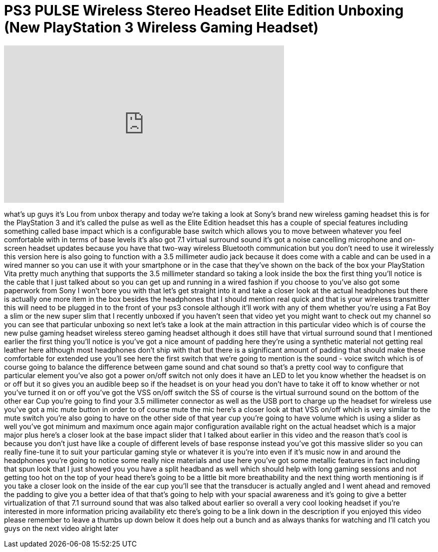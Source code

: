 = PS3 PULSE Wireless Stereo Headset Elite Edition Unboxing (New PlayStation 3 Wireless Gaming Headset)
:published_at: 2012-09-28
:hp-alt-title: PS3 PULSE Wireless Stereo Headset Elite Edition Unboxing (New PlayStation 3 Wireless Gaming Headset)
:hp-image: https://i.ytimg.com/vi/PBbIlaTHGJY/maxresdefault.jpg


++++
<iframe width="560" height="315" src="https://www.youtube.com/embed/PBbIlaTHGJY?rel=0" frameborder="0" allow="autoplay; encrypted-media" allowfullscreen></iframe>
++++

what's up guys it's Lou from unbox
therapy and today we're taking a look at
Sony's brand new wireless gaming headset
this is for the PlayStation 3 and it's
called the pulse as well as the Elite
Edition headset this has a couple of
special features including something
called base impact which is a
configurable base switch which allows
you to move between whatever you feel
comfortable with in terms of base levels
it's also got 7.1 virtual surround sound
it's got a noise cancelling microphone
and on-screen headset updates because
you have that two-way wireless Bluetooth
communication but you don't need to use
it wirelessly this version here is also
going to function with a 3.5 millimeter
audio jack because it does come with a
cable and can be used in a wired manner
so you can use it with your smartphone
or in the case that they've shown on the
back of the box your PlayStation Vita
pretty much anything that supports the
3.5 millimeter standard so taking a look
inside the box the first thing you'll
notice is the cable that I just talked
about so you can get up and running in a
wired fashion if you choose to you've
also got some paperwork from Sony I
won't bore you with that let's get
straight into it and take a closer look
at the actual headphones but there is
actually one more item in the box
besides the headphones that I should
mention real quick and that is your
wireless transmitter this will need to
be plugged in to the front of your ps3
console although it'll work with any of
them whether you're using a Fat Boy a
slim or the new super slim that I
recently unboxed if you haven't seen
that video yet you might want to check
out my channel so you can see that
particular unboxing so next let's take a
look at the main attraction in this
particular video which is of course the
new pulse gaming headset wireless stereo
gaming headset although it does still
have that virtual surround sound that I
mentioned earlier the first thing you'll
notice is you've got a nice amount of
padding here they're using a synthetic
material not getting real leather here
although most headphones don't ship with
that but there is a significant amount
of padding that should make these
comfortable for extended use you'll see
here the first switch that we're going
to mention is the sound - voice switch
which is of course going to balance the
difference between game sound and chat
sound so that's a pretty cool way to
configure that particular element you've
also got a power on/off switch not only
does it have an LED to let you know
whether the headset is on or off but it
so gives you an audible beep so if the
headset is on your head you don't have
to take it off to know whether or not
you've turned it on or off
you've got the VSS on/off switch the SS
of course is the virtual surround sound
on the bottom of the other ear Cup
you're going to find your 3.5 millimeter
connector as well as the USB port to
charge up the headset for wireless use
you've got a mic mute button in order to
of course mute the mic here's a closer
look at that VSS on/off which is very
similar to the mute switch you're also
going to have on the other side of that
year cup you're going to have volume
which is using a slider as well you've
got minimum and maximum once again major
configuration available right on the
actual headset which is a major major
plus here's a closer look at the base
impact slider that I talked about
earlier in this video and the reason
that's cool is because you don't just
have like a couple of different levels
of base response instead you've got this
massive slider so you can really
fine-tune it to suit your particular
gaming style or whatever it is you're
into even if it's music now in and
around the headphones you're going to
notice some really nice materials and
use here you've got some metallic
features in fact including that spun
look that I just showed you you have a
split headband as well which should help
with long gaming sessions and not
getting too hot on the top of your head
there's going to be a little bit more
breathability and the next thing worth
mentioning is if you take a closer look
on the inside of the ear cup you'll see
that the transducer is actually angled
and I went ahead and removed the padding
to give you a better idea of that that's
going to help with your spacial
awareness and it's going to give a
better virtualization of that 7.1
surround sound that was also talked
about earlier so overall a very cool
looking headset if you're interested in
more information pricing availability
etc there's going to be a link down in
the description if you enjoyed this
video please remember to leave a thumbs
up down below it does help out a bunch
and as always thanks for watching and
I'll catch you guys on the next video
alright later